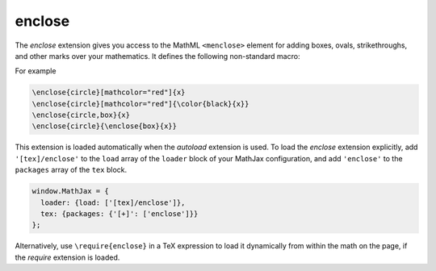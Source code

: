 .. _tex-enclose:

#######
enclose
#######

The `enclose` extension gives you access to the MathML ``<menclose>``
element for adding boxes, ovals, strikethroughs, and other marks over
your mathematics.  It defines the following non-standard macro:

.. describe:: \\enclose{notation}[attributes]{math}

    Where ``notation`` is a comma-separated list of MathML
    ``<menclose>`` notations (e.g., ``circle``, ``left``,
    ``updiagonalstrike``, ``longdiv``, etc.), ``attributes`` are
    MathML attribute values allowed on the ``<menclose>`` element
    (e.g., ``mathcolor="red"``, ``mathbackground="yellow"``), and
    ``math`` is the mathematics to be enclosed. See the `MathML 3
    specification <http://www.w3.org/TR/MathML/chapter3.html#presm.menclose>`_
    for more details on ``<menclose>``.

For example

.. code-block:: latex

   \enclose{circle}[mathcolor="red"]{x}
   \enclose{circle}[mathcolor="red"]{\color{black}{x}}
   \enclose{circle,box}{x}
   \enclose{circle}{\enclose{box}{x}}

This extension is loaded automatically when the `autoload` extension
is used.  To load the `enclose` extension explicitly, add
``'[tex]/enclose'`` to the ``load`` array of the ``loader`` block of
your MathJax configuration, and add ``'enclose'`` to the ``packages``
array of the ``tex`` block.

.. code-block:: javascript

   window.MathJax = {
     loader: {load: ['[tex]/enclose']},
     tex: {packages: {'[+]': ['enclose']}}
   };

Alternatively, use ``\require{enclose}`` in a TeX expression to load it
dynamically from within the math on the page, if the `require`
extension is loaded.
